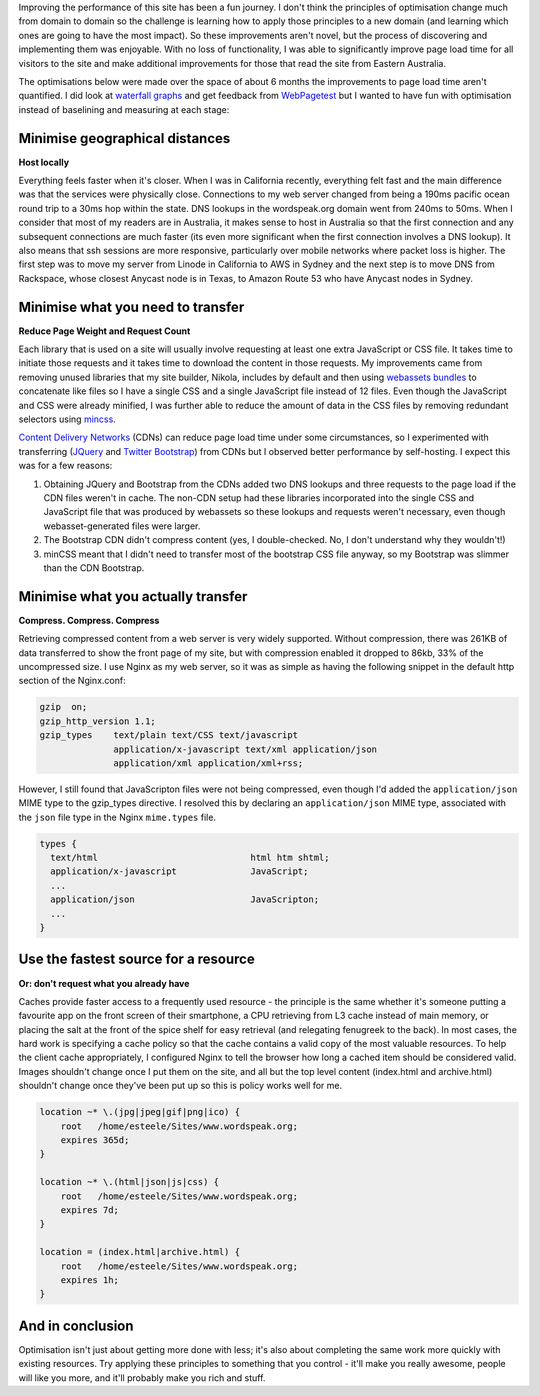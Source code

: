 .. title: Wordspeak site performance improvements
.. slug: wordspeak-site-performance-improvements
.. date: 2013/10/07 20:55:47
.. tags: 
.. link:
.. description:


Improving the performance of this site has been a fun journey. I don't think the principles of optimisation change much from domain to domain so the challenge is learning how to apply those principles to a new domain (and learning which ones are going to have the most impact). So these improvements aren't novel, but the process of discovering and implementing them was enjoyable. With no loss of functionality, I was able to significantly improve page load time for all visitors to the site and make additional improvements for those that read the site from Eastern Australia.

The optimisations below were made over the space of about 6 months the improvements to page load time aren't quantified. I did look at `waterfall graphs <https://developers.google.com/chrome-developer-tools/docs/network>`_ and get feedback from `WebPagetest <http://www.webpagetest.org>`_ but I wanted to have fun with optimisation instead of baselining and measuring at each stage:

Minimise geographical distances
===============================

**Host locally**

Everything feels faster when it's closer. When I was in California recently, everything felt fast and the main difference was that the services were physically close. Connections to my web server changed from being a 190ms pacific ocean round trip to a 30ms hop within the state. DNS lookups in the wordspeak.org domain went from 240ms to 50ms. When I consider that most of my readers are in Australia, it makes sense to host in Australia so that the first connection and any subsequent connections are much faster (its even more significant when the first connection involves a DNS lookup). It also means that ssh sessions are more responsive, particularly over mobile networks where packet loss is higher. The first step was to move my server from Linode in California to AWS in Sydney and the next step is to move DNS from Rackspace, whose closest Anycast node is in Texas, to Amazon Route 53 who have Anycast nodes in Sydney.

Minimise what you need to transfer
==================================

**Reduce Page Weight and Request Count** 

Each library that is used on a site will usually involve requesting at least one extra JavaScript or CSS file. It takes time to initiate those requests and it takes time to download the content in those requests. My improvements came from removing unused libraries that my site builder, Nikola, includes by default and then using `webassets bundles <http://webassets.readthedocs.org/en/latest/bundles.html>`_ to concatenate like files so I have a single CSS and a single JavaScript file instead of 12 files. Even though the JavaScript and CSS were already minified, I was further able to reduce the amount of data in the CSS files by removing redundant selectors using `mincss <https://github.com/peterbe/mincss>`_.

`Content Delivery Networks <http://en.wikipedia.org/wiki/Content_delivery_network>`_ (CDNs) can reduce page load time under some circumstances, so I experimented with transferring (`JQuery <http://jquery.com>`_ and `Twitter Bootstrap <http://getbootstrap.com>`_) from CDNs but I observed better performance by self-hosting. I expect this was for a few reasons:

#. Obtaining JQuery and Bootstrap from the CDNs added two DNS lookups and three requests to the page load if the CDN files weren't in cache. The non-CDN setup had these libraries incorporated into the single CSS and JavaScript file that was produced by webassets so these lookups and requests weren't necessary, even though webasset-generated files were larger. 
#. The Bootstrap CDN didn't compress content (yes, I double-checked. No, I don't understand why they wouldn't!)
#. minCSS meant that I didn't need to transfer most of the bootstrap CSS file anyway, so my Bootstrap was slimmer than the CDN Bootstrap.

Minimise what you actually transfer
===================================

**Compress. Compress. Compress**

Retrieving compressed content from a web server is very widely supported. Without compression, there was 261KB of data transferred to show the front page of my site, but with compression enabled it dropped to 86kb, 33% of the uncompressed size. I use Nginx as my web server, so it was as simple as having the following snippet in the default http section of the Nginx.conf:

.. code:: Nginx

    gzip  on;
    gzip_http_version 1.1;
    gzip_types    text/plain text/CSS text/javascript
                  application/x-javascript text/xml application/json
                  application/xml application/xml+rss;

However, I still found that JavaScripton files were not being compressed, even though I'd added the ``application/json`` MIME type to the gzip_types directive. I resolved this by declaring an ``application/json`` MIME type, associated with the ``json`` file type in the Nginx ``mime.types`` file.

.. code:: Nginx

  types {
    text/html                             html htm shtml;
    application/x-javascript              JavaScript;
    ...
    application/json                      JavaScripton;
    ...
  }

Use the fastest source for a resource
=====================================

**Or: don't request what you already have**

Caches provide faster access to a frequently used resource - the principle is the same whether it's someone putting a favourite app on the front screen of their smartphone, a CPU retrieving from L3 cache instead of main memory, or placing the salt at the front of the spice shelf for easy retrieval (and relegating fenugreek to the back). In most cases, the hard work is specifying a cache policy so that the cache contains a valid copy of the most valuable resources. To help the client cache appropriately, I configured Nginx to tell the browser how long a cached item should be considered valid. Images shouldn't change once I put them on the site, and all but the top level content (index.html and archive.html) shouldn't change once they've been put up so this is policy works well for me.

.. code:: Nginx

    location ~* \.(jpg|jpeg|gif|png|ico) {
        root   /home/esteele/Sites/www.wordspeak.org;
        expires 365d;
    }

    location ~* \.(html|json|js|css) {
        root   /home/esteele/Sites/www.wordspeak.org;
        expires 7d;
    }

    location = (index.html|archive.html) {
        root   /home/esteele/Sites/www.wordspeak.org;
        expires 1h;
    }

And in conclusion
=================

Optimisation isn't just about getting more done with less; it's also about completing the same work more quickly with existing resources. Try applying these principles to something that you control - it'll make you really awesome, people will like you more, and it'll probably make you rich and stuff.
